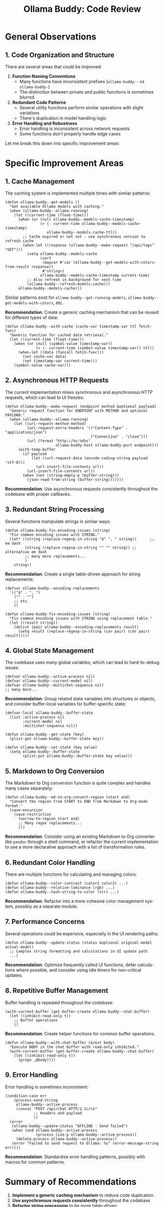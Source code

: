 #+title: Ollama Buddy: Code Review
#+author: James Dyer
#+email: captainflasmr@gmail.com
#+language: en
#+options: ':t toc:nil author:nil email:nil num:nil title:nil
#+todo: TODO DOING | DONE
#+startup: showall

* General Observations

** 1. Code Organization and Structure

There are several areas that could be improved:

1. *Function Naming Conventions*
   - Many functions have inconsistent prefixes (=ollama-buddy--= vs =ollama-buddy-=)
   - The distinction between private and public functions is sometimes blurred

2. *Redundant Code Patterns*
   - Several utility functions perform similar operations with slight variations
   - There's duplication in model handling logic

3. *Error Handling and Robustness*
   - Error handling is inconsistent across network requests
   - Some functions don't properly handle edge cases

Let me break this down into specific improvement areas:

* Specific Improvement Areas

** 1. Cache Management

The caching system is implemented multiple times with similar patterns:

#+begin_src elisp
(defun ollama-buddy--get-models ()
  "Get available Ollama models with caching."
  (when (ollama-buddy--ollama-running)
    (let ((current-time (float-time)))
      (when (or (null ollama-buddy--models-cache-timestamp)
                (> (- current-time ollama-buddy--models-cache-timestamp)
                   ollama-buddy--models-cache-ttl))
        ;; Cache expired or not set - use synchronous version to refresh cache
        (when-let ((response (ollama-buddy--make-request "/api/tags" "GET")))
          (setq ollama-buddy--models-cache
                (sort
                 (mapcar #'car (ollama-buddy--get-models-with-colors-from-result response))
                 #'string<)
                ollama-buddy--models-cache-timestamp current-time)
          ;; Also refresh in background for next time
          (ollama-buddy--refresh-models-cache)))
      ollama-buddy--models-cache)))
#+end_src

Similar patterns exist for =ollama-buddy--get-running-models=, =ollama-buddy--get-models-with-colors=, etc. 

*Recommendation*: Create a generic caching mechanism that can be reused for different types of data:

#+begin_src elisp
(defun ollama-buddy--with-cache (cache-var timestamp-var ttl fetch-func)
  "Generic function for cached data retrieval."
  (let ((current-time (float-time)))
    (when (or (null (symbol-value timestamp-var))
              (> (- current-time (symbol-value timestamp-var)) ttl))
      (when-let ((data (funcall fetch-func)))
        (set cache-var data)
        (set timestamp-var current-time)))
    (symbol-value cache-var)))
#+end_src

** 2. Asynchronous HTTP Requests

The current implementation mixes synchronous and asynchronous HTTP requests, which can lead to UI freezes:

#+begin_src elisp
(defun ollama-buddy--make-request (endpoint method &optional payload)
  "Generic request function for ENDPOINT with METHOD and optional PAYLOAD."
  (when (ollama-buddy--ollama-running)
    (let ((url-request-method method)
          (url-request-extra-headers '(("Content-Type" . "application/json")
                                       ("Connection" . "close")))
          (url (format "http://%s:%d%s"
                       ollama-buddy-host ollama-buddy-port endpoint)))
      (with-temp-buffer
        (if payload
            (let ((url-request-data (encode-coding-string payload 'utf-8)))
              (url-insert-file-contents url))
          (url-insert-file-contents url))
        (when (not (string-empty-p (buffer-string)))
          (json-read-from-string (buffer-string)))))))
#+end_src

*Recommendation*: Use asynchronous requests consistently throughout the codebase with proper callbacks.

** 3. Redundant String Processing

Several functions manipulate strings in similar ways:

#+begin_src elisp
(defun ollama-buddy-fix-encoding-issues (string)
  "Fix common encoding issues with STRING."
  (let* ((string (replace-regexp-in-string "â" ", " string))      ;; em dash
         (string (replace-regexp-in-string "" "" string)) ;; alternative em dash
         ;; many more replacements...
         )
    string))
#+end_src

*Recommendation*: Create a single table-driven approach for string replacements:

#+begin_src elisp
(defvar ollama-buddy--encoding-replacements
  '(("â" . ", ")
    ("" . "")
    ;; etc.
    ))

(defun ollama-buddy-fix-encoding-issues (string)
  "Fix common encoding issues with STRING using replacement table."
  (let ((result string))
    (dolist (pair ollama-buddy--encoding-replacements result)
      (setq result (replace-regexp-in-string (car pair) (cdr pair) result)))))
#+end_src

** 4. Global State Management

The codebase uses many global variables, which can lead to hard-to-debug issues:

#+begin_src elisp
(defvar ollama-buddy--active-process nil)
(defvar ollama-buddy--current-model nil)
(defvar ollama-buddy--multishot-sequence nil)
;; many more...
#+end_src

*Recommendation*: Group related state variables into structures or objects, and consider buffer-local variables for buffer-specific state:

#+begin_src elisp
(defvar-local ollama-buddy--buffer-state 
  (list :active-process nil
        :current-model nil
        :multishot-sequence nil))

(defun ollama-buddy--get-state (key)
  (plist-get ollama-buddy--buffer-state key))

(defun ollama-buddy--set-state (key value)
  (setq ollama-buddy--buffer-state 
        (plist-put ollama-buddy--buffer-state key value)))
#+end_src

** 5. Markdown to Org Conversion

The Markdown to Org conversion function is quite complex and handles many cases separately:

#+begin_src elisp
(defun ollama-buddy--md-to-org-convert-region (start end)
  "Convert the region from START to END from Markdown to Org-mode format."
  (save-excursion
    (save-restriction
      (narrow-to-region start end)
      ;; Many regex replacements...
      )))
#+end_src

*Recommendation*: Consider using an existing Markdown to Org converter like =pandoc= through a shell command, or refactor the current implementation to use a more declarative approach with a list of transformation rules.

** 6. Redundant Color Handling

There are multiple functions for calculating and managing colors:

#+begin_src elisp
(defun ollama-buddy--color-contrast (color1 color2) ...)
(defun ollama-buddy--relative-luminance (rgb) ...)
(defun ollama-buddy--hash-string-to-color (str) ...)
#+end_src

*Recommendation*: Refactor into a more cohesive color management system, possibly as a separate module.

** 7. Performance Concerns

Several operations could be expensive, especially in the UI rendering paths:

#+begin_src elisp
(defun ollama-buddy--update-status (status &optional original-model actual-model)
  ;; Complex string formatting and calculations in UI update path
  ...)
#+end_src

*Recommendation*: Optimize frequently called UI functions, defer calculations where possible, and consider using idle timers for non-critical updates.

** 8. Repetitive Buffer Management

Buffer handling is repeated throughout the codebase:

#+begin_src elisp
(with-current-buffer (get-buffer-create ollama-buddy--chat-buffer)
  (let ((inhibit-read-only t))
    ;; Buffer operations
    ))
#+end_src

*Recommendation*: Create helper functions for common buffer operations:

#+begin_src elisp
(defun ollama-buddy--with-chat-buffer (&rest body)
  "Execute BODY in the chat buffer with read-only inhibited."
  (with-current-buffer (get-buffer-create ollama-buddy--chat-buffer)
    (let ((inhibit-read-only t))
      (progn ,@body))))
#+end_src

** 9. Error Handling

Error handling is sometimes inconsistent:

#+begin_src elisp
(condition-case err
    (process-send-string
     ollama-buddy--active-process
     (concat "POST /api/chat HTTP/1.1\r\n"
             ;; Headers and payload
             ))
  (error
   (ollama-buddy--update-status "OFFLINE - Send failed")
   (when (and ollama-buddy--active-process
              (process-live-p ollama-buddy--active-process))
     (delete-process ollama-buddy--active-process))
   (error "Failed to send request to Ollama: %s" (error-message-string err))))
#+end_src

*Recommendation*: Standardize error handling patterns, possibly with macros for common patterns.

* Summary of Recommendations

1. *Implement a generic caching mechanism* to reduce code duplication
2. *Use asynchronous requests consistently* throughout the codebase
3. *Refactor string processing* to be more table-driven
4. *Improve state management* by grouping related variables
5. *Consider alternative approaches* for complex transformations like Markdown to Org
6. *Create a cohesive color management system*
7. *Optimize UI update functions* for better performance
8. *Create helpers for common buffer operations*
9. *Standardize error handling patterns*

These improvements would make the codebase more maintainable, efficient, and robust without changing its core functionality. The package already has a good structure, but these refinements would help it scale better and be easier to maintain in the long run.
